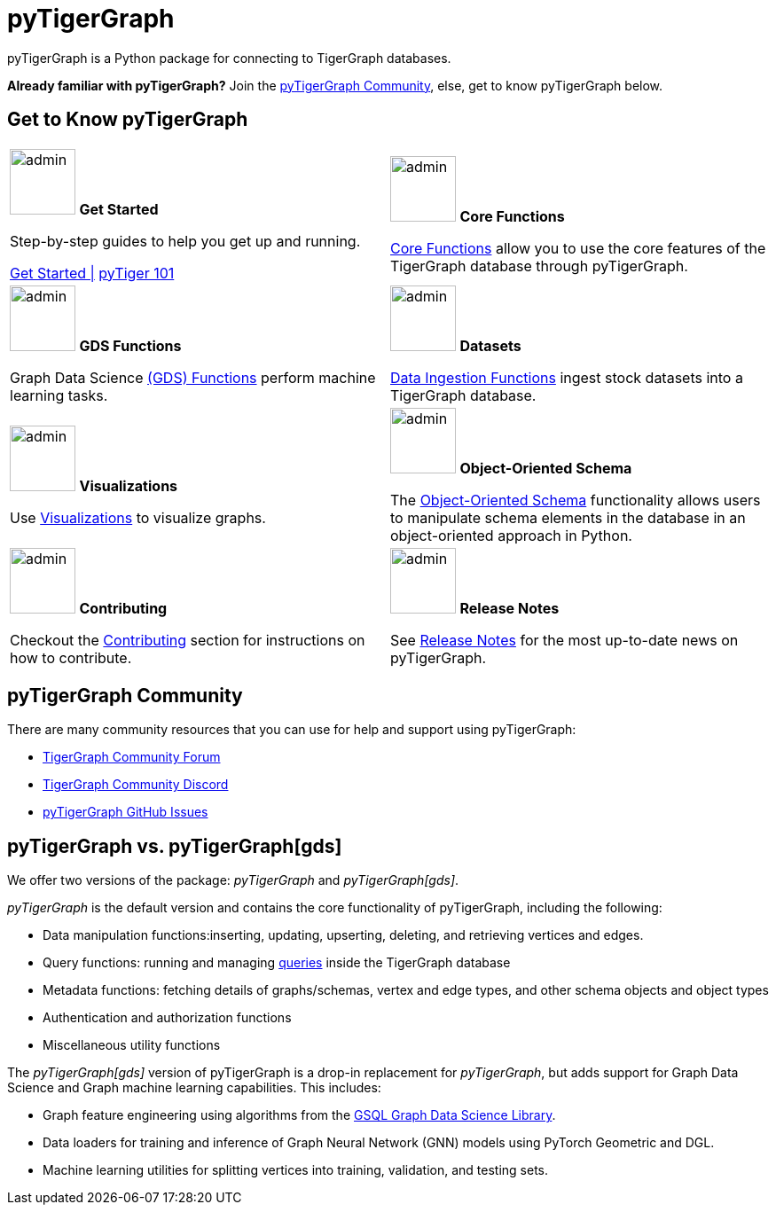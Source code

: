 = pyTigerGraph
:description: Overview of pyTigerGraph.

pyTigerGraph is a Python package for connecting to TigerGraph databases.

*Already familiar with pyTigerGraph?* Join the xref:_pytigergraph_community[], else, get to know pyTigerGraph below.

== Get to Know pyTigerGraph
[.home-card,cols="2,2",grid=none,frame=none, separator=¦]
|===
¦
image:getstarted-homecard.png[alt=admin,width=74,height=74]
*Get Started*

Step-by-step guides to help you get up and running.

xref:pytigergraph:getting-started:index.adoc[Get Started |]
xref:pytigergraph:getting-started:101.adoc[pyTiger 101]

¦
image:datasciance_machinelearning.png[alt=admin,width=74,height=74]
*Core Functions*

xref:pytigergraph:core-functions:index.adoc[Core Functions]
allow you to use the  core features of the TigerGraph database through pyTigerGraph.

¦
image:TG_Icon_Library-216.png[alt=admin,width=74,height=74]
*GDS Functions*

Graph Data Science xref:pytigergraph:gds:index.adoc[(GDS) Functions] perform machine learning tasks.

¦
image:TG_Icon_Library-90.png[alt=admin,width=74,height=74]
*Datasets*

xref:pytigergraph:datasets:datasets.adoc[Data Ingestion Functions] ingest stock datasets into a TigerGraph database.

¦
image:TG_Icon_Library-86.png[alt=admin,width=74,height=74]
*Visualizations*

Use xref:visualization:visualization.adoc[Visualizations] to visualize graphs.

¦
image:TG_Icon_Library-26.png[alt=admin,width=74,height=74]
*Object-Oriented Schema*

The xref:object_oriented_schema:schema-def.adoc[Object-Oriented Schema] functionality allows users to manipulate schema elements in the database in an object-oriented approach in Python.

¦
image:TG_Icon_Library-107.png[alt=admin,width=74,height=74]
*Contributing*

Checkout the xref:pytigergraph:contributing:index.adoc[Contributing] section for instructions on how to contribute.

¦
image:documentation-homecard.png[alt=admin,width=74,height=74]
*Release Notes*

See xref:pytigergraph:release-notes:index.adoc[Release Notes]
for the most up-to-date news on pyTigerGraph.

¦
|===

== pyTigerGraph Community
There are many community resources that you can use for help and support using pyTigerGraph:

* https://dev.tigergraph.com/forum/[TigerGraph Community Forum]
* https://discord.gg/XM7Cn9w[TigerGraph Community Discord]
* https://github.com/tigergraph/pyTigerGraph/issues[pyTigerGraph GitHub Issues]

== pyTigerGraph vs. pyTigerGraph[gds]
We offer two versions of the package: _pyTigerGraph_ and _pyTigerGraph[gds]_.

_pyTigerGraph_ is the default version and contains the core functionality of pyTigerGraph, including the following:

* Data manipulation functions:inserting, updating, upserting, deleting, and retrieving vertices and edges.
* Query functions: running and managing xref:gsql-ref:querying:query-operations.adoc[queries] inside the TigerGraph
database
* Metadata functions: fetching details of graphs/schemas, vertex and edge types, and other
schema objects and object types
* Authentication and authorization functions
* Miscellaneous utility functions

The _pyTigerGraph[gds]_ version of pyTigerGraph is a drop-in replacement for _pyTigerGraph_,
but adds support for Graph Data Science and Graph machine learning capabilities.
This includes:

* Graph feature engineering using algorithms from the xref:graph-ml:intro:[GSQL Graph Data Science Library].
* Data loaders for training and inference of Graph Neural Network (GNN) models using PyTorch Geometric and DGL.
* Machine learning utilities for splitting vertices into training, validation, and testing sets.
